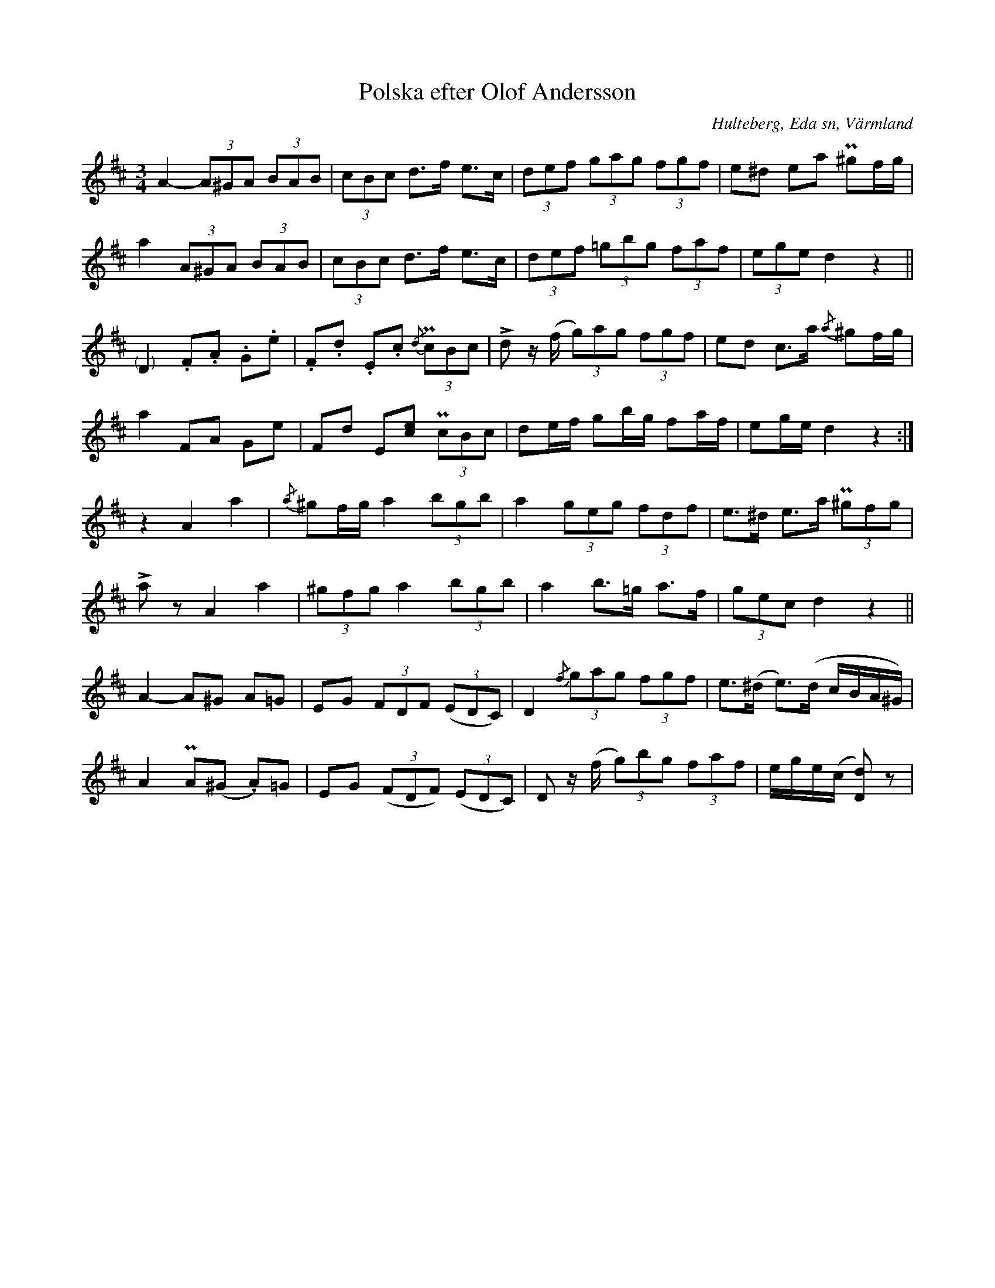 %%abc-charset utf-8

X:232
T:Polska efter Olof Andersson
S:efter Olof Andersson i Hulteberg
O:Hulteberg, Eda sn, Värmland
B:EÖ nr 232
R:Polska
Z:Nils L
N:Jämför SvL Värmland nr 243
M:3/4
L:1/8
K:D
A2- (3A^GA (3BAB | (3cBc d>f e>c | (3def (3gag (3fgf | e^d ea P^gf/g/ |
a2 (3A^GA (3BAB | (3cBc d>f e>c | (3def (3=gbg (3faf | (3ege d2 z2 ||
"@-8,0(   )"D2 .F.A .G.e | .F.d .E.c {/d}(3PcBc | !>!d z/(f/ (3g)ag (3fgf | ed c>a {/a}^gf/g/ |
a2 FA Ge | Fd E[ce] (3PcBc | de/f/ gb/g/ fa/f/ | eg/e/ d2z2 :|
z2 A2 a2 | {/a}^gf/g/ a2 (3bgb | a2 (3geg (3fdf | e>^d e>a (3P^gfg |
!>!az A2 a2 | (3^gfg a2 (3bgb | a2 b>=g a>f | (3gec d2 z2 ||
A2- A^G A=G | EG (3FDF ((3EDC) | D2 {/f}(3gag (3fgf | e>(^d e>)(d c/B/A/^G/) |
A2 PA(^G .A)=G | EG ((3FDF) ((3EDC) | D z/(f/ (3g)bg (3faf | e/g/e/(c/ [dD])3z |


